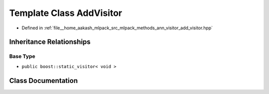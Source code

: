 .. _exhale_class_classmlpack_1_1ann_1_1AddVisitor:

Template Class AddVisitor
=========================

- Defined in :ref:`file__home_aakash_mlpack_src_mlpack_methods_ann_visitor_add_visitor.hpp`


Inheritance Relationships
-------------------------

Base Type
*********

- ``public boost::static_visitor< void >``


Class Documentation
-------------------


.. doxygenclass:: mlpack::ann::AddVisitor
   :members:
   :protected-members:
   :undoc-members: